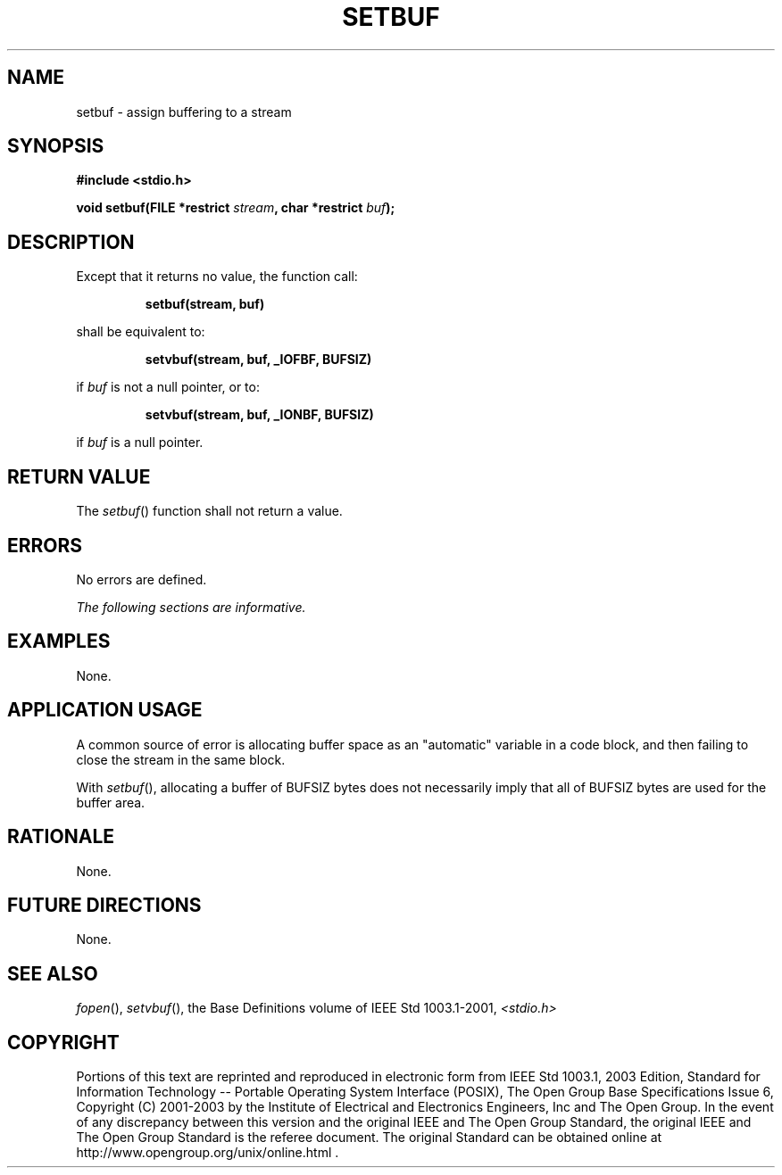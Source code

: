 .\" Copyright (c) 2001-2003 The Open Group, All Rights Reserved 
.TH "SETBUF" 3 2003 "IEEE/The Open Group" "POSIX Programmer's Manual"
.\" setbuf 
.SH NAME
setbuf \- assign buffering to a stream
.SH SYNOPSIS
.LP
\fB#include <stdio.h>
.br
.sp
void setbuf(FILE *restrict\fP \fIstream\fP\fB, char *restrict\fP \fIbuf\fP\fB);
.br
\fP
.SH DESCRIPTION
.LP
Except that it returns no value, the function call:
.sp
.RS
.nf

\fBsetbuf(stream, buf)
\fP
.fi
.RE
.LP
shall be equivalent to:
.sp
.RS
.nf

\fBsetvbuf(stream, buf, _IOFBF, BUFSIZ)
\fP
.fi
.RE
.LP
if \fIbuf\fP is not a null pointer, or to:
.sp
.RS
.nf

\fBsetvbuf(stream, buf, _IONBF, BUFSIZ)
\fP
.fi
.RE
.LP
if \fIbuf\fP is a null pointer.
.SH RETURN VALUE
.LP
The \fIsetbuf\fP() function shall not return a value.
.SH ERRORS
.LP
No errors are defined.
.LP
\fIThe following sections are informative.\fP
.SH EXAMPLES
.LP
None.
.SH APPLICATION USAGE
.LP
A common source of error is allocating buffer space as an "automatic"
variable in a code block, and then failing to close the
stream in the same block.
.LP
With \fIsetbuf\fP(), allocating a buffer of BUFSIZ bytes does not
necessarily imply that all of BUFSIZ bytes are used for the
buffer area.
.SH RATIONALE
.LP
None.
.SH FUTURE DIRECTIONS
.LP
None.
.SH SEE ALSO
.LP
\fIfopen\fP(), \fIsetvbuf\fP(), the Base Definitions volume of
IEEE\ Std\ 1003.1-2001, \fI<stdio.h>\fP
.SH COPYRIGHT
Portions of this text are reprinted and reproduced in electronic form
from IEEE Std 1003.1, 2003 Edition, Standard for Information Technology
-- Portable Operating System Interface (POSIX), The Open Group Base
Specifications Issue 6, Copyright (C) 2001-2003 by the Institute of
Electrical and Electronics Engineers, Inc and The Open Group. In the
event of any discrepancy between this version and the original IEEE and
The Open Group Standard, the original IEEE and The Open Group Standard
is the referee document. The original Standard can be obtained online at
http://www.opengroup.org/unix/online.html .
